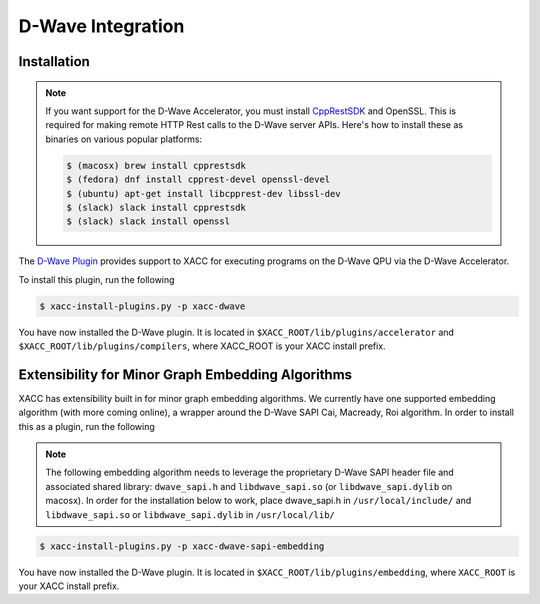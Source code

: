 D-Wave Integration
===================

Installation
------------

.. note::

   If you want support for the D-Wave Accelerator, you must install
   `CppRestSDK <https://github.com/microsoft/cpprestsdk>`_ and OpenSSL. This
   is required for making remote HTTP Rest calls to the D-Wave server APIs. 
   Here's how to install these as binaries on various popular platforms:

   .. code::

      $ (macosx) brew install cpprestsdk
      $ (fedora) dnf install cpprest-devel openssl-devel
      $ (ubuntu) apt-get install libcpprest-dev libssl-dev
      $ (slack) slack install cpprestsdk
      $ (slack) slack install openssl

The `D-Wave Plugin <https://github.com/ornl-qci/xacc-dwave>`_ provides
support to XACC for executing programs on the D-Wave QPU via the D-Wave Accelerator.

To install this plugin, run the following

.. code::

   $ xacc-install-plugins.py -p xacc-dwave

You have now installed the D-Wave plugin. It is located in ``$XACC_ROOT/lib/plugins/accelerator`` and ``$XACC_ROOT/lib/plugins/compilers``, where XACC_ROOT is your XACC install prefix.

Extensibility for Minor Graph Embedding Algorithms
---------------------------------------------------
XACC has extensibility built in for minor graph embedding
algorithms. We currently have one supported embedding algorithm (with more coming online), a wrapper around the D-Wave SAPI Cai, Macready, Roi algorithm. In order to install this as a plugin, run the following

.. note::

   The following embedding algorithm needs to leverage the proprietary
   D-Wave SAPI header file and associated shared library: ``dwave_sapi.h`` and ``libdwave_sapi.so`` (or ``libdwave_sapi.dylib`` on macosx).
   In order for the installation below to work, place dwave_sapi.h in ``/usr/local/include/`` and ``libdwave_sapi.so`` or ``libdwave_sapi.dylib`` in ``/usr/local/lib/``

.. code::

   $ xacc-install-plugins.py -p xacc-dwave-sapi-embedding

You have now installed the D-Wave plugin. It is located in ``$XACC_ROOT/lib/plugins/embedding``, where ``XACC_ROOT`` is your XACC install prefix.

